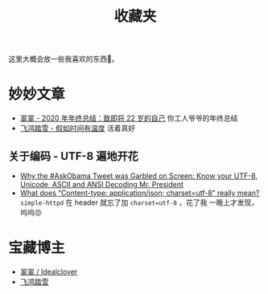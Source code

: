 #+title: 收藏夹

这里大概会放一些我喜欢的东西🥰。

* 妙妙文章
  * [[https://idealclover.top/archives/627/][翠翠 - 2020 年年终总结：致即将 22 岁的自己]] 你工人爷爷的年终总结
  * [[https://qinyuanpei.github.io/posts/2136925853/][飞鸿踏雪 - 假如时间有温度]] 活着真好
** 关于编码 - UTF-8 遍地开花
  * [[http://www.hanselman.com/blog/why-the-askobama-tweet-was-garbled-on-screen-know-your-utf8-unicode-ascii-and-ansi-decoding-mr-president][Why the #AskObama Tweet was Garbled on Screen: Know your UTF-8,
    Unicode, ASCII and ANSI Decoding Mr. President]]
  * [[https://stackoverflow.com/questions/9254891/what-does-content-type-application-json-charset-utf-8-really-mean][What does “Content-type: application/json; charset=utf-8” really
    mean?]]  =simple-httpd= 在 header 就忘了加 =charset=utf-8= ，花了我
    一晚上才发现，呜呜😣

* 宝藏博主
  * [[https://idealclover.top/][翠翠 / Idealclover]]
  * [[https://qinyuanpei.github.io/][飞鸿踏雪]]
